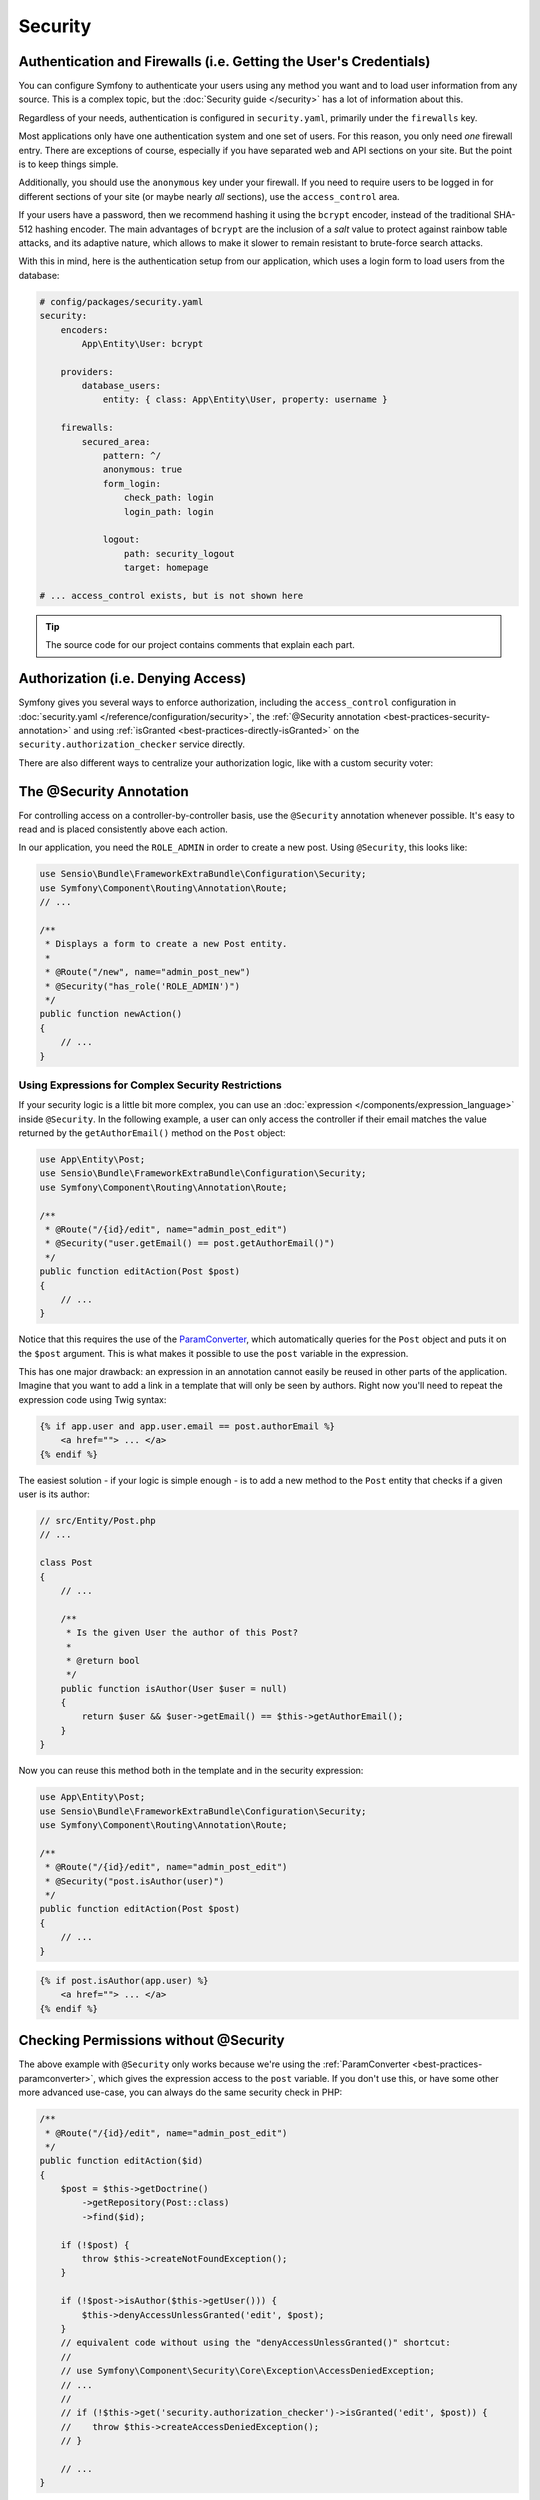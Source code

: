 Security
========

Authentication and Firewalls (i.e. Getting the User's Credentials)
------------------------------------------------------------------

You can configure Symfony to authenticate your users using any method you
want and to load user information from any source. This is a complex topic, but
the :doc:`Security guide </security>` has a lot of information about this.

Regardless of your needs, authentication is configured in ``security.yaml``,
primarily under the ``firewalls`` key.

.. best-practice::

    Unless you have two legitimately different authentication systems and
    users (e.g. form login for the main site and a token system for your
    API only), we recommend having only *one* firewall entry with the ``anonymous``
    key enabled.

Most applications only have one authentication system and one set of users.
For this reason, you only need *one* firewall entry. There are exceptions
of course, especially if you have separated web and API sections on your
site. But the point is to keep things simple.

Additionally, you should use the ``anonymous`` key under your firewall. If
you need to require users to be logged in for different sections of your
site (or maybe nearly *all* sections), use the ``access_control`` area.

.. best-practice::

    Use the ``bcrypt`` encoder for hashing your users' passwords.

If your users have a password, then we recommend hashing it using the ``bcrypt``
encoder, instead of the traditional SHA-512 hashing encoder. The main advantages
of ``bcrypt`` are the inclusion of a *salt* value to protect against rainbow
table attacks, and its adaptive nature, which allows to make it slower to
remain resistant to brute-force search attacks.

With this in mind, here is the authentication setup from our application,
which uses a login form to load users from the database:

.. code-block:: yaml

    # config/packages/security.yaml
    security:
        encoders:
            App\Entity\User: bcrypt

        providers:
            database_users:
                entity: { class: App\Entity\User, property: username }

        firewalls:
            secured_area:
                pattern: ^/
                anonymous: true
                form_login:
                    check_path: login
                    login_path: login

                logout:
                    path: security_logout
                    target: homepage

    # ... access_control exists, but is not shown here

.. tip::

    The source code for our project contains comments that explain each part.

Authorization (i.e. Denying Access)
-----------------------------------

Symfony gives you several ways to enforce authorization, including the ``access_control``
configuration in :doc:`security.yaml </reference/configuration/security>`, the
:ref:`@Security annotation <best-practices-security-annotation>` and using
:ref:`isGranted <best-practices-directly-isGranted>` on the ``security.authorization_checker``
service directly.

.. best-practice::

    * For protecting broad URL patterns, use ``access_control``;
    * Whenever possible, use the ``@Security`` annotation;
    * Check security directly on the ``security.authorization_checker`` service
      whenever you have a more complex situation.

There are also different ways to centralize your authorization logic, like
with a custom security voter:

.. best-practice::

    Define a custom security voter to implement fine-grained restrictions.

.. _best-practices-security-annotation:

The @Security Annotation
------------------------

For controlling access on a controller-by-controller basis, use the ``@Security``
annotation whenever possible. It's easy to read and is placed consistently
above each action.

In our application, you need the ``ROLE_ADMIN`` in order to create a new post.
Using ``@Security``, this looks like:

.. code-block:: php

    use Sensio\Bundle\FrameworkExtraBundle\Configuration\Security;
    use Symfony\Component\Routing\Annotation\Route;
    // ...

    /**
     * Displays a form to create a new Post entity.
     *
     * @Route("/new", name="admin_post_new")
     * @Security("has_role('ROLE_ADMIN')")
     */
    public function newAction()
    {
        // ...
    }

Using Expressions for Complex Security Restrictions
~~~~~~~~~~~~~~~~~~~~~~~~~~~~~~~~~~~~~~~~~~~~~~~~~~~

If your security logic is a little bit more complex, you can use an :doc:`expression </components/expression_language>`
inside ``@Security``. In the following example, a user can only access the
controller if their email matches the value returned by the ``getAuthorEmail()``
method on the ``Post`` object:

.. code-block:: php

    use App\Entity\Post;
    use Sensio\Bundle\FrameworkExtraBundle\Configuration\Security;
    use Symfony\Component\Routing\Annotation\Route;

    /**
     * @Route("/{id}/edit", name="admin_post_edit")
     * @Security("user.getEmail() == post.getAuthorEmail()")
     */
    public function editAction(Post $post)
    {
        // ...
    }

Notice that this requires the use of the `ParamConverter`_, which automatically
queries for the ``Post`` object and puts it on the ``$post`` argument. This
is what makes it possible to use the ``post`` variable in the expression.

This has one major drawback: an expression in an annotation cannot easily
be reused in other parts of the application. Imagine that you want to add
a link in a template that will only be seen by authors. Right now you'll
need to repeat the expression code using Twig syntax:

.. code-block:: html+jinja

    {% if app.user and app.user.email == post.authorEmail %}
        <a href=""> ... </a>
    {% endif %}

The easiest solution - if your logic is simple enough - is to add a new method
to the ``Post`` entity that checks if a given user is its author:

.. code-block:: php

    // src/Entity/Post.php
    // ...

    class Post
    {
        // ...

        /**
         * Is the given User the author of this Post?
         *
         * @return bool
         */
        public function isAuthor(User $user = null)
        {
            return $user && $user->getEmail() == $this->getAuthorEmail();
        }
    }

Now you can reuse this method both in the template and in the security expression:

.. code-block:: php

    use App\Entity\Post;
    use Sensio\Bundle\FrameworkExtraBundle\Configuration\Security;
    use Symfony\Component\Routing\Annotation\Route;

    /**
     * @Route("/{id}/edit", name="admin_post_edit")
     * @Security("post.isAuthor(user)")
     */
    public function editAction(Post $post)
    {
        // ...
    }

.. code-block:: html+jinja

    {% if post.isAuthor(app.user) %}
        <a href=""> ... </a>
    {% endif %}

.. _best-practices-directly-isGranted:
.. _checking-permissions-without-security:
.. _manually-checking-permissions:

Checking Permissions without @Security
--------------------------------------

The above example with ``@Security`` only works because we're using the
:ref:`ParamConverter <best-practices-paramconverter>`, which gives the expression
access to the ``post`` variable. If you don't use this, or have some other
more advanced use-case, you can always do the same security check in PHP:

.. code-block:: php

    /**
     * @Route("/{id}/edit", name="admin_post_edit")
     */
    public function editAction($id)
    {
        $post = $this->getDoctrine()
            ->getRepository(Post::class)
            ->find($id);

        if (!$post) {
            throw $this->createNotFoundException();
        }

        if (!$post->isAuthor($this->getUser())) {
            $this->denyAccessUnlessGranted('edit', $post);
        }
        // equivalent code without using the "denyAccessUnlessGranted()" shortcut:
        //
        // use Symfony\Component\Security\Core\Exception\AccessDeniedException;
        // ...
        //
        // if (!$this->get('security.authorization_checker')->isGranted('edit', $post)) {
        //    throw $this->createAccessDeniedException();
        // }

        // ...
    }

Security Voters
---------------

If your security logic is complex and can't be centralized into a method like
``isAuthor()``, you should leverage custom voters. These are much easier than
:doc:`ACLs </security/acl>` and will give you the flexibility you need in almost
all cases.

First, create a voter class. The following example shows a voter that implements
the same ``getAuthorEmail()`` logic you used above:

.. code-block:: php

    namespace App\Security;

    use App\Entity\Post;
    use Symfony\Component\Security\Core\Authentication\Token\TokenInterface;
    use Symfony\Component\Security\Core\Authorization\AccessDecisionManagerInterface;
    use Symfony\Component\Security\Core\Authorization\Voter\Voter;
    use Symfony\Component\Security\Core\User\UserInterface;

    class PostVoter extends Voter
    {
        const CREATE = 'create';
        const EDIT   = 'edit';

        private $decisionManager;

        public function __construct(AccessDecisionManagerInterface $decisionManager)
        {
            $this->decisionManager = $decisionManager;
        }

        protected function supports($attribute, $subject)
        {
            if (!in_array($attribute, array(self::CREATE, self::EDIT))) {
                return false;
            }

            if (!$subject instanceof Post) {
                return false;
            }

            return true;
        }

        protected function voteOnAttribute($attribute, $subject, TokenInterface $token)
        {
            $user = $token->getUser();
            /** @var Post */
            $post = $subject; // $subject must be a Post instance, thanks to the supports method

            if (!$user instanceof UserInterface) {
                return false;
            }

            switch ($attribute) {
                // if the user is an admin, allow them to create new posts
                case self::CREATE:
                    if ($this->decisionManager->decide($token, array('ROLE_ADMIN'))) {
                        return true;
                    }

                    break;

                // if the user is the author of the post, allow them to edit the posts
                case self::EDIT:
                    if ($user->getEmail() === $post->getAuthorEmail()) {
                        return true;
                    }

                    break;
            }

            return false;
        }
    }

If you're using the :ref:`default services.yaml configuration <service-container-services-load-example>`,
your application will :ref:`autoconfigure <services-autoconfigure>` your security
voter and inject an ``AccessDecisionManagerInterface`` instance into it thanks to
:doc:`autowiring </service_container/autowiring>`.

Now, you can use the voter with the ``@Security`` annotation:

.. code-block:: php

    /**
     * @Route("/{id}/edit", name="admin_post_edit")
     * @Security("is_granted('edit', post)")
     */
    public function editAction(Post $post)
    {
        // ...
    }

You can also use this directly with the ``security.authorization_checker`` service or
via the even easier shortcut in a controller:

.. code-block:: php

    /**
     * @Route("/{id}/edit", name="admin_post_edit")
     */
    public function editAction($id)
    {
        $post = ...; // query for the post

        $this->denyAccessUnlessGranted('edit', $post);

        // or without the shortcut:
        //
        // use Symfony\Component\Security\Core\Exception\AccessDeniedException;
        // ...
        //
        // if (!$this->get('security.authorization_checker')->isGranted('edit', $post)) {
        //    throw $this->createAccessDeniedException();
        // }
    }

Learn More
----------

The `FOSUserBundle`_, developed by the Symfony community, adds support for a
database-backed user system in Symfony. It also handles common tasks like
user registration and forgotten password functionality.

Enable the :doc:`Remember Me feature </security/remember_me>` to
allow your users to stay logged in for a long period of time.

When providing customer support, sometimes it's necessary to access the application
as some *other* user so that you can reproduce the problem. Symfony provides
the ability to :doc:`impersonate users </security/impersonating_user>`.

If your company uses a user login method not supported by Symfony, you can
develop :doc:`your own user provider </security/custom_provider>` and
:doc:`your own authentication provider </security/custom_authentication_provider>`.

.. _`ParamConverter`: https://symfony.com/doc/current/bundles/SensioFrameworkExtraBundle/annotations/converters.html
.. _`@Security annotation`: https://symfony.com/doc/current/bundles/SensioFrameworkExtraBundle/annotations/security.html
.. _`FOSUserBundle`: https://github.com/FriendsOfSymfony/FOSUserBundle

